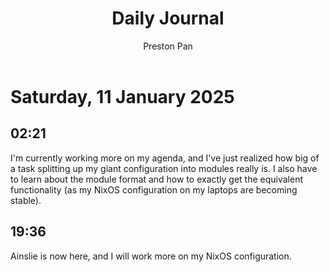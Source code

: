 #+TITLE: Daily Journal
#+STARTUP: showeverything
#+DESCRIPTION: My daily journal entry
#+AUTHOR: Preston Pan
#+HTML_HEAD: <link rel="stylesheet" type="text/css" href="../style.css" />
#+html_head: <script src="https://polyfill.io/v3/polyfill.min.js?features=es6"></script>
#+html_head: <script id="MathJax-script" async src="https://cdn.jsdelivr.net/npm/mathjax@3/es5/tex-mml-chtml.js"></script>
#+options: broken-links:t
* Saturday, 11 January 2025
** 02:21 
I'm currently working more on my agenda, and I've just realized how big of a task splitting
up my giant configuration into modules really is. I also have to learn about the module format
and how to exactly get the equivalent functionality (as my NixOS configuration on my laptops
are becoming stable).
** 19:36 
Ainslie is now here, and I will work more on my NixOS configuration.
